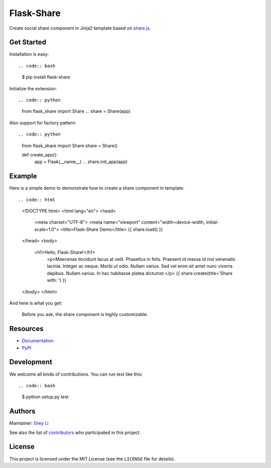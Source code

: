 Flask-Share
===========

Create social share component in Jinja2 template based
on `share.js <https://github.com/overtrue/share.js/>`_.


Get Started
-----------

Installation is easy::

.. code:: bash

    $ pip install flask-share

Initialize the extension::

.. code:: python

    from flask_share import Share
    ...
    share = Share(app)

Also support for factory pattern::

.. code:: python

    from flask_share import Share
    share = Share()

    def create_app():
        app = Flask(__name__)
        ...
        share.init_app(app)


Example
-------

Here is a simple demo to demonstrate how to create a share component in
template::

.. code:: html

    <!DOCTYPE html>
    <html lang="en">
    <head>
        <meta charset="UTF-8">
        <meta name="viewport" content="width=device-width, initial-scale=1.0">
        <title>Flask-Share Demo</title>
        {{ share.load() }}
    </head>
    <body>
        <h1>Hello, Flask-Share!</h1>
	    <p>Maecenas tincidunt lacus at velit. Phasellus in felis. Praesent
	    id massa id nisl venenatis lacinia. Integer ac neque. Morbi ut odio.
	    Nullam varius. Sed vel enim sit amet nunc viverra dapibus. Nullam
	    varius. In hac habitasse platea dictumst.</p>
	    {{ share.create(title='Share with: ') }}
    </body>
    </html>

And here is what you get:

.. figure::  images/demo.png

  Before you ask, the share component is highly customizable.

Resources
---------

* `Documentation <None>`_
* `PyPI <None>`_

Development
-----------

We welcome all kinds of contributions. You can run test like this::

.. code:: bash

    $ python setup.py test

Authors
-------

Maintainer: `Grey Li <http://greyli.com>`_

See also the list of
`contributors <https://github.com/greyli/flask-share/contributors>`_
who participated in this project.

License
-------

This project is licensed under the MIT License (see the
``LICENSE`` file for details).
